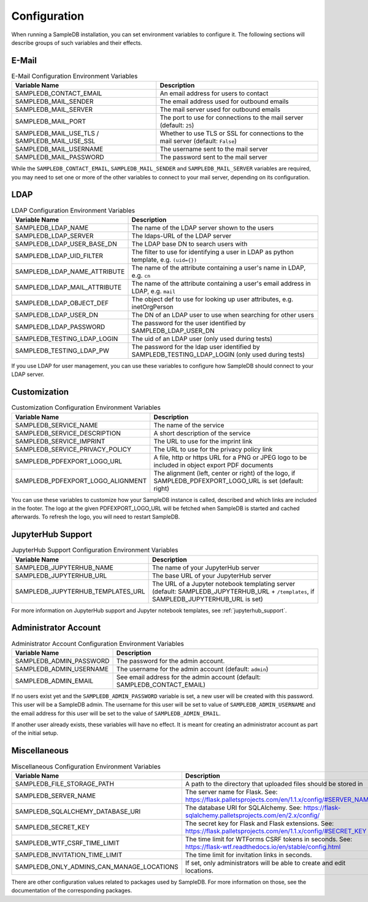 .. _configuration:

Configuration
=============

When running a SampleDB installation, you can set environment variables to configure it. The following sections will describe groups of such variables and their effects.

E-Mail
------

.. list-table:: E-Mail Configuration Environment Variables
   :header-rows: 1

   * - Variable Name
     - Description
   * - SAMPLEDB_CONTACT_EMAIL
     - An email address for users to contact
   * - SAMPLEDB_MAIL_SENDER
     - The email address used for outbound emails
   * - SAMPLEDB_MAIL_SERVER
     - The mail server used for outbound emails
   * - SAMPLEDB_MAIL_PORT
     - The port to use for connections to the mail server (default: ``25``)
   * - SAMPLEDB_MAIL_USE_TLS / SAMPLEDB_MAIL_USE_SSL
     - Whether to use TLS or SSL for connections to the mail server (default: ``False``)
   * - SAMPLEDB_MAIL_USERNAME
     - The username sent to the mail server
   * - SAMPLEDB_MAIL_PASSWORD
     - The password sent to the mail server

While the ``SAMPLEDB_CONTACT_EMAIL``, ``SAMPLEDB_MAIL_SENDER`` and ``SAMPLEDB_MAIL_SERVER`` variables are required, you may need to set one or more of the other variables to connect to your mail server, depending on its configuration.

.. _ldap_configuration:

LDAP
----

.. list-table:: LDAP Configuration Environment Variables
   :header-rows: 1

   * - Variable Name
     - Description
   * - SAMPLEDB_LDAP_NAME
     - The name of the LDAP server shown to the users
   * - SAMPLEDB_LDAP_SERVER
     - The ldaps-URL of the LDAP server
   * - SAMPLEDB_LDAP_USER_BASE_DN
     - The LDAP base DN to search users with
   * - SAMPLEDB_LDAP_UID_FILTER
     - The filter to use for identifying a user in LDAP as python template, e.g. ``(uid={})``
   * - SAMPLEDB_LDAP_NAME_ATTRIBUTE
     - The name of the attribute containing a user's name in LDAP, e.g. ``cn``
   * - SAMPLEDB_LDAP_MAIL_ATTRIBUTE
     - The name of the attribute containing a user's email address in LDAP, e.g. ``mail``
   * - SAMPLEDB_LDAP_OBJECT_DEF
     - The object def to use for looking up user attributes, e.g. inetOrgPerson
   * - SAMPLEDB_LDAP_USER_DN
     - The DN of an LDAP user to use when searching for other users
   * - SAMPLEDB_LDAP_PASSWORD
     - The password for the user identified by SAMPLEDB_LDAP_USER_DN
   * - SAMPLEDB_TESTING_LDAP_LOGIN
     - The uid of an LDAP user (only used during tests)
   * - SAMPLEDB_TESTING_LDAP_PW
     - The password for the ldap user identified by SAMPLEDB_TESTING_LDAP_LOGIN (only used during tests)

If you use LDAP for user management, you can use these variables to configure how SampleDB should connect to your LDAP server.


Customization
-------------

.. list-table:: Customization Configuration Environment Variables
   :header-rows: 1

   * - Variable Name
     - Description
   * - SAMPLEDB_SERVICE_NAME
     - The name of the service
   * - SAMPLEDB_SERVICE_DESCRIPTION
     - A short description of the service
   * - SAMPLEDB_SERVICE_IMPRINT
     - The URL to use for the imprint link
   * - SAMPLEDB_SERVICE_PRIVACY_POLICY
     - The URL to use for the privacy policy link
   * - SAMPLEDB_PDFEXPORT_LOGO_URL
     - A file, http or https URL for a PNG or JPEG logo to be included in object export PDF documents
   * - SAMPLEDB_PDFEXPORT_LOGO_ALIGNMENT
     - The alignment (left, center or right) of the logo, if SAMPLEDB_PDFEXPORT_LOGO_URL is set (default: right)

You can use these variables to customize how your SampleDB instance is called, described and which links are included in the footer. The logo at the given PDFEXPORT_LOGO_URL will be fetched when SampleDB is started and cached afterwards. To refresh the logo, you will need to restart SampleDB.

.. _jupyterhub_configuration:

JupyterHub Support
------------------

.. list-table:: JupyterHub Support Configuration Environment Variables
   :header-rows: 1

   * - Variable Name
     - Description
   * - SAMPLEDB_JUPYTERHUB_NAME
     - The name of your JupyterHub server
   * - SAMPLEDB_JUPYTERHUB_URL
     - The base URL of your JupyterHub server
   * - SAMPLEDB_JUPYTERHUB_TEMPLATES_URL
     - The URL of a Jupyter notebook templating server (default: SAMPLEDB_JUPYTERHUB_URL + ``/templates``, if SAMPLEDB_JUPYTERHUB_URL is set)

For more information on JupyterHub support and Jupyter notebook templates, see :ref:`jupyterhub_support`.

Administrator Account
---------------------

.. list-table:: Administrator Account Configuration Environment Variables
   :header-rows: 1

   * - Variable Name
     - Description
   * - SAMPLEDB_ADMIN_PASSWORD
     - The password for the admin account.
   * - SAMPLEDB_ADMIN_USERNAME
     - The username for the admin account (default: ``admin``)
   * - SAMPLEDB_ADMIN_EMAIL
     - See email address for the admin account (default: SAMPLEDB_CONTACT_EMAIL)


If no users exist yet and the ``SAMPLEDB_ADMIN_PASSWORD`` variable is set, a new user will be created with this password. This user will be a SampleDB admin. The username for this user will be set to value of ``SAMPLEDB_ADMIN_USERNAME`` and the email address for this user will be set to the value of ``SAMPLEDB_ADMIN_EMAIL``.

If another user already exists, these variables will have no effect. It is meant for creating an administrator account as part of the initial setup.

Miscellaneous
-------------

.. list-table:: Miscellaneous Configuration Environment Variables
   :header-rows: 1

   * - Variable Name
     - Description
   * - SAMPLEDB_FILE_STORAGE_PATH
     - A path to the directory that uploaded files should be stored in
   * - SAMPLEDB_SERVER_NAME
     - The server name for Flask. See: https://flask.palletsprojects.com/en/1.1.x/config/#SERVER_NAME
   * - SAMPLEDB_SQLALCHEMY_DATABASE_URI
     - The database URI for SQLAlchemy. See: https://flask-sqlalchemy.palletsprojects.com/en/2.x/config/
   * - SAMPLEDB_SECRET_KEY
     - The secret key for Flask and Flask extensions. See: https://flask.palletsprojects.com/en/1.1.x/config/#SECRET_KEY
   * - SAMPLEDB_WTF_CSRF_TIME_LIMIT
     - The time limit for WTForms CSRF tokens in seconds. See: https://flask-wtf.readthedocs.io/en/stable/config.html
   * - SAMPLEDB_INVITATION_TIME_LIMIT
     - The time limit for invitation links in seconds.
   * - SAMPLEDB_ONLY_ADMINS_CAN_MANAGE_LOCATIONS
     - If set, only administrators will be able to create and edit locations.

There are other configuration values related to packages used by SampleDB. For more information on those, see the documentation of the corresponding packages.
